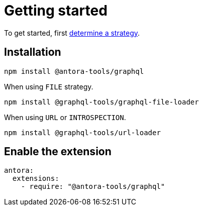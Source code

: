 = Getting started

To get started, first xref:introspection.adoc#strategy[determine a strategy].

== Installation

[,console]
----
npm install @antora-tools/graphql
----

When using `FILE` strategy.

[,console]
----
npm install @graphql-tools/graphql-file-loader
----

When using `URL` or `INTROSPECTION`.

[,console]
----
npm install @graphql-tools/url-loader
----

== Enable the extension

[,yml]
----
antora:
  extensions:
    - require: "@antora-tools/graphql"
----